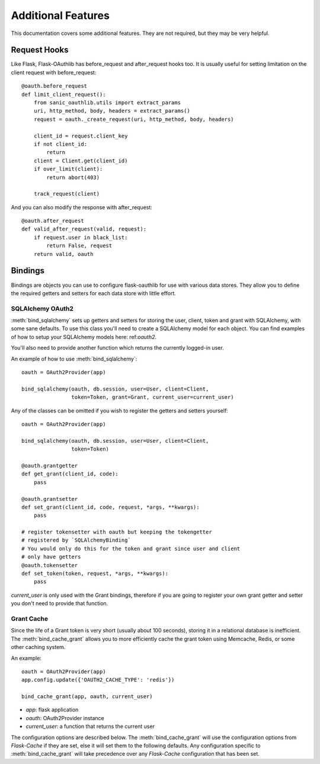 Additional Features
===================

This documentation covers some additional features. They are not required,
but they may be very helpful.

Request Hooks
-------------

Like Flask, Flask-OAuthlib has before_request and after_request hooks too.
It is usually useful for setting limitation on the client request with
before_request::

    @oauth.before_request
    def limit_client_request():
        from sanic_oauthlib.utils import extract_params
        uri, http_method, body, headers = extract_params()
        request = oauth._create_request(uri, http_method, body, headers)

        client_id = request.client_key
        if not client_id:
            return
        client = Client.get(client_id)
        if over_limit(client):
            return abort(403)

        track_request(client)

And you can also modify the response with after_request::

    @oauth.after_request
    def valid_after_request(valid, request):
        if request.user in black_list:
            return False, request
        return valid, oauth

Bindings
--------

.. versionchanged:: 0.4

.. module:: sanic_oauthlib.contrib.oauth2

Bindings are objects you can use to configure flask-oauthlib for use with
various data stores. They allow you to define the required getters and setters
for each data store with little effort.

SQLAlchemy OAuth2
`````````````````

:meth:`bind_sqlalchemy` sets up getters and setters for storing the user,
client, token and grant with SQLAlchemy, with some sane defaults. To use this
class you'll need to create a SQLAlchemy model for each object. You can find
examples of how to setup your SQLAlchemy models here: ref:`oauth2`.

You'll also need to provide another function which returns the currently
logged-in user.

An example of how to use :meth:`bind_sqlalchemy`::

    oauth = OAuth2Provider(app)

    bind_sqlalchemy(oauth, db.session, user=User, client=Client,
                    token=Token, grant=Grant, current_user=current_user)

Any of the classes can be omitted if you wish to register the getters and
setters yourself::

    oauth = OAuth2Provider(app)

    bind_sqlalchemy(oauth, db.session, user=User, client=Client,
                    token=Token)

    @oauth.grantgetter
    def get_grant(client_id, code):
        pass

    @oauth.grantsetter
    def set_grant(client_id, code, request, *args, **kwargs):
        pass

    # register tokensetter with oauth but keeping the tokengetter
    # registered by `SQLAlchemyBinding`
    # You would only do this for the token and grant since user and client
    # only have getters
    @oauth.tokensetter
    def set_token(token, request, *args, **kwargs):
        pass

`current_user` is only used with the Grant bindings, therefore if you are going
to register your own grant getter and setter you don't need to provide that
function.

Grant Cache
```````````

Since the life of a Grant token is very short (usually about 100 seconds),
storing it in a relational database is inefficient.
The :meth:`bind_cache_grant` allows you to more efficiently cache the grant
token using Memcache, Redis, or some other caching system.

An example::

    oauth = OAuth2Provider(app)
    app.config.update({'OAUTH2_CACHE_TYPE': 'redis'})

    bind_cache_grant(app, oauth, current_user)

- `app`: flask application
- `oauth`: OAuth2Provider instance
- `current_user`: a function that returns the current user

The configuration options are described below. The :meth:`bind_cache_grant`
will use the configuration options from `Flask-Cache` if they are set, else it
will set them to the following defaults. Any configuration specific to
:meth:`bind_cache_grant` will take precedence over any `Flask-Cache`
configuration that has been set.
